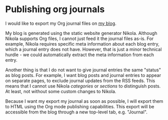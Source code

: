 * Publishing org journals
   :PROPERTIES:
   :Time:     12:06
   :END:
I would like to export my Org journal files on [[http://blog.journalthatcounts.nl][my blog]].

My blog is generated using the static website generator Nikola. Although Nikola
supports Org files, I cannot just feed it the journal files as-is. For example,
Nikola requires specific meta information about each blog entry, which a journal
entry does not have. However, that is just a minor technical hurdle - we could
automatically extract the meta information from each entry.

Another thing is that I do not want to give journal entries the same "status" as
blog posts. For example, I want blog posts and journal entries to appear on
separate pages, to exclude journal updates from the RSS feeds. This means that I
cannot use Nikola /categories/ or /sections/ to distinguish posts. At least, not
without some custom changes to Nikola.

Because I want my export my journal as soon as possible, I will export them to
HTML using the Org mode publishing capabilities. This export will be accessible
from the blog through a new top-level tab, e.g. "Journal".
